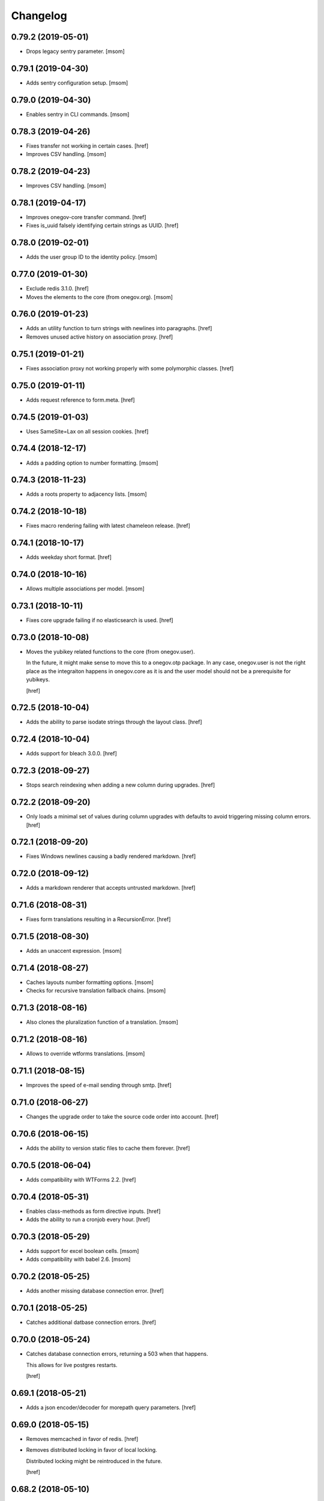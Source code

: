 Changelog
---------
0.79.2 (2019-05-01)
~~~~~~~~~~~~~~~~~~~

- Drops legacy sentry parameter.
  [msom]

0.79.1 (2019-04-30)
~~~~~~~~~~~~~~~~~~~

- Adds sentry configuration setup.
  [msom]

0.79.0 (2019-04-30)
~~~~~~~~~~~~~~~~~~~

- Enables sentry in CLI commands.
  [msom]

0.78.3 (2019-04-26)
~~~~~~~~~~~~~~~~~~~

- Fixes transfer not working in certain cases.
  [href]

- Improves CSV handling.
  [msom]

0.78.2 (2019-04-23)
~~~~~~~~~~~~~~~~~~~

- Improves CSV handling.
  [msom]

0.78.1 (2019-04-17)
~~~~~~~~~~~~~~~~~~~

- Improves onegov-core transfer command.
  [href]

- Fixes is_uuid falsely identifying certain strings as UUID.
  [href]

0.78.0 (2019-02-01)
~~~~~~~~~~~~~~~~~~~

- Adds the user group ID to the identity policy.
  [msom]

0.77.0 (2019-01-30)
~~~~~~~~~~~~~~~~~~~

- Exclude redis 3.1.0.
  [href]

- Moves the elements to the core (from onegov.org).
  [msom]

0.76.0 (2019-01-23)
~~~~~~~~~~~~~~~~~~~

- Adds an utility function to turn strings with newlines into paragraphs.
  [href]

- Removes unused active history on association proxy.
  [href]

0.75.1 (2019-01-21)
~~~~~~~~~~~~~~~~~~~

- Fixes association proxy not working properly with some polymorphic classes.
  [href]

0.75.0 (2019-01-11)
~~~~~~~~~~~~~~~~~~~

- Adds request reference to form.meta.
  [href]

0.74.5 (2019-01-03)
~~~~~~~~~~~~~~~~~~~

- Uses SameSite=Lax on all session cookies.
  [href]

0.74.4 (2018-12-17)
~~~~~~~~~~~~~~~~~~~

- Adds a padding option to number formatting.
  [msom]

0.74.3 (2018-11-23)
~~~~~~~~~~~~~~~~~~~

- Adds a roots property to adjacency lists.
  [msom]

0.74.2 (2018-10-18)
~~~~~~~~~~~~~~~~~~~

- Fixes macro rendering failing with latest chameleon release.
  [href]

0.74.1 (2018-10-17)
~~~~~~~~~~~~~~~~~~~

- Adds weekday short format.
  [href]

0.74.0 (2018-10-16)
~~~~~~~~~~~~~~~~~~~

- Allows multiple associations per model.
  [msom]

0.73.1 (2018-10-11)
~~~~~~~~~~~~~~~~~~~

- Fixes core upgrade failing if no elasticsearch is used.
  [href]

0.73.0 (2018-10-08)
~~~~~~~~~~~~~~~~~~~

- Moves the yubikey related functions to the core (from onegov.user).

  In the future, it might make sense to move this to a onegov.otp package. In
  any case, onegov.user is not the right place as the integraiton happens in
  onegov.core as it is and the user model should not be a prerequisite for
  yubikeys.

  [href]

0.72.5 (2018-10-04)
~~~~~~~~~~~~~~~~~~~

- Adds the ability to parse isodate strings through the layout class.
  [href]

0.72.4 (2018-10-04)
~~~~~~~~~~~~~~~~~~~

- Adds support for bleach 3.0.0.
  [href]

0.72.3 (2018-09-27)
~~~~~~~~~~~~~~~~~~~

- Stops search reindexing when adding a new column during upgrades.
  [href]

0.72.2 (2018-09-20)
~~~~~~~~~~~~~~~~~~~

- Only loads a minimal set of values during column upgrades with defaults to
  avoid triggering missing column errors.
  [href]

0.72.1 (2018-09-20)
~~~~~~~~~~~~~~~~~~~

- Fixes Windows newlines causing a badly rendered markdown.
  [href]

0.72.0 (2018-09-12)
~~~~~~~~~~~~~~~~~~~

- Adds a markdown renderer that accepts untrusted markdown.
  [href]

0.71.6 (2018-08-31)
~~~~~~~~~~~~~~~~~~~

- Fixes form translations resulting in a RecursionError.
  [href]

0.71.5 (2018-08-30)
~~~~~~~~~~~~~~~~~~~

- Adds an unaccent expression.
  [msom]

0.71.4 (2018-08-27)
~~~~~~~~~~~~~~~~~~~

- Caches layouts number formatting options.
  [msom]

- Checks for recursive translation fallback chains.
  [msom]

0.71.3 (2018-08-16)
~~~~~~~~~~~~~~~~~~~

- Also clones the pluralization function of a translation.
  [msom]

0.71.2 (2018-08-16)
~~~~~~~~~~~~~~~~~~~

- Allows to override wtforms translations.
  [msom]

0.71.1 (2018-08-15)
~~~~~~~~~~~~~~~~~~~

- Improves the speed of e-mail sending through smtp.
  [href]

0.71.0 (2018-06-27)
~~~~~~~~~~~~~~~~~~~

- Changes the upgrade order to take the source code order into account.
  [href]

0.70.6 (2018-06-15)
~~~~~~~~~~~~~~~~~~~

- Adds the ability to version static files to cache them forever.
  [href]

0.70.5 (2018-06-04)
~~~~~~~~~~~~~~~~~~~

- Adds compatibility with WTForms 2.2.
  [href]

0.70.4 (2018-05-31)
~~~~~~~~~~~~~~~~~~~

- Enables class-methods as form directive inputs.
  [href]

- Adds the ability to run a cronjob every hour.
  [href]

0.70.3 (2018-05-29)
~~~~~~~~~~~~~~~~~~~

- Adds support for excel boolean cells.
  [msom]

- Adds compatibility with babel 2.6.
  [msom]

0.70.2 (2018-05-25)
~~~~~~~~~~~~~~~~~~~

- Adds another missing database connection error.
  [href]

0.70.1 (2018-05-25)
~~~~~~~~~~~~~~~~~~~

- Catches additional datbase connection errors.
  [href]

0.70.0 (2018-05-24)
~~~~~~~~~~~~~~~~~~~

- Catches database connection errors, returning a 503 when that happens.

  This allows for live postgres restarts.

  [href]

0.69.1 (2018-05-21)
~~~~~~~~~~~~~~~~~~~

- Adds a json encoder/decoder for morepath query parameters.
  [href]

0.69.0 (2018-05-15)
~~~~~~~~~~~~~~~~~~~

- Removes memcached in favor of redis.
  [href]

- Removes distributed locking in favor of local locking.

  Distributed locking might be reintroduced in the future.

  [href]

0.68.2 (2018-05-10)
~~~~~~~~~~~~~~~~~~~

- Fixes a long-standing issues where cached entries would be in a detached
  state when they were accessed.
  [href]

- Fixes conversion of excel date cells.
  [msom]

0.68.1 (2018-05-01)
~~~~~~~~~~~~~~~~~~~

- Increases the connection recycle time to one hour.
  [href]

0.68.0 (2018-04-30)
~~~~~~~~~~~~~~~~~~~

- Closes database connections after they become stale.

  This should help lower the memory usage of servers with many tennantes.
  [href]

0.67.2 (2018-04-27)
~~~~~~~~~~~~~~~~~~~

- Fixes the default locale negotiator.
  [msom]

- Fixes a rare race-condition with request messages.
  [href]

- Changes the way session managers are bound to the application.

  This fixes #21 by introducing a global session manager reference.
  [href]

0.67.1 (2018-04-06)
~~~~~~~~~~~~~~~~~~~

- Switches to simplejson from rapidjson to close down a memory leak.
  [href]

0.67.0 (2018-04-02)
~~~~~~~~~~~~~~~~~~~

- Replaces python-memcached with libmc.
  [href]

0.66.0 (2018-03-22)
~~~~~~~~~~~~~~~~~~~

- Removes hipchat method.
  [href]

0.65.2 (2018-03-20)
~~~~~~~~~~~~~~~~~~~

- Caches selectables loaded by path.
  [href]

- Changes the object_src of the default content security policy to self. This
  allows PDF viewers of browser to work properly.
  [msom]

0.65.1 (2018-03-14)
~~~~~~~~~~~~~~~~~~~

- Adds a mail macros lookup property.
  [href]

0.65.0 (2018-03-06)
~~~~~~~~~~~~~~~~~~~

- Splits all e-mails into transactional/marketing pools. By default, e-mails
  are sent through the marketing pool.
  [href]

0.64.0 (2018-03-05)
~~~~~~~~~~~~~~~~~~~

- Adds a function to send zulip messages.
  [msom]

0.63.1 (2018-02-28)
~~~~~~~~~~~~~~~~~~~

- Adds mailgun support for reply-to.
  [href]

0.63.0 (2018-02-26)
~~~~~~~~~~~~~~~~~~~

- Enables the 'btree_gist' extension for postgres.
  [href]

0.62.2 (2018-02-26)
~~~~~~~~~~~~~~~~~~~

- Uses the better supported sqlalchemy>=1.2.3 notation now that 1.2.3+ is out.
  [href]

0.62.1 (2018-02-22)
~~~~~~~~~~~~~~~~~~~

- Fixes core upgrades no longer working.
  [href]

0.62.0 (2018-02-22)
~~~~~~~~~~~~~~~~~~~

- Adds request.session, a shortcut to the session through the request.
  [href]

0.61.2 (2018-02-19)
~~~~~~~~~~~~~~~~~~~

- Excludes SQLAlchemy 1.2.3 from supported versions as it has a major bug.
  [href]

0.61.1 (2018-02-19)
~~~~~~~~~~~~~~~~~~~

- Fixes non-nullable columns upgrade failing in certain cases.
  [href]

0.61.0 (2018-02-16)
~~~~~~~~~~~~~~~~~~~

- Fixes columns with dots not working as selectable statements.
  [href]

- Adds support for arrays in selectable statements.
  [href]

0.60.2 (2018-02-12)
~~~~~~~~~~~~~~~~~~~

- Hides psycopg2 warning.
  [href]

0.60.1 (2018-02-07)
~~~~~~~~~~~~~~~~~~~

- Limits the content security policy reporting to 1/1000 requests by default.
  [href]

0.60.0 (2018-02-06)
~~~~~~~~~~~~~~~~~~~

- Implements a default content security policy.
  [href]

0.59.0 (2018-01-26)
~~~~~~~~~~~~~~~~~~~

- Enables the 'unaccent' extension for postgres.
  [href]

0.58.2 (2018-01-17)
~~~~~~~~~~~~~~~~~~~

- Categorises e-mails as 'onegov' for mailjet monitoring.
  [href]

0.58.1 (2018-01-09)
~~~~~~~~~~~~~~~~~~~

- Adds supports for date/time CLDR skeleton patterns.
  [msom]

0.58.0 (2018-01-03)
~~~~~~~~~~~~~~~~~~~

- Replaces the dictionary based property with a more complete and easier
  to use implementation (backwards compatible).
  [href]

- Adds the ability to pass extra properties to "add_by_form".
  [href]

0.57.0 (2017-12-29)
~~~~~~~~~~~~~~~~~~~

- Adds an 'add_by_form' method to generic collections.
  [href]

- Adds the ability to add additional serializers for JSON.
  [href]

- Now requires Python 3.6+.
  [href]

0.56.0 (2017-12-22)
~~~~~~~~~~~~~~~~~~~

- Switches default json implementation to rapidjson.
  [href]

0.55.1 (2017-12-20)
~~~~~~~~~~~~~~~~~~~

- Fixes empty dicts not working with new non-nullable columns.
  [href]

0.55.0 (2017-12-19)
~~~~~~~~~~~~~~~~~~~

- Adds a convenience method to add a new columns with defaults during upgrades.
  [href]

0.54.4 (2017-12-14)
~~~~~~~~~~~~~~~~~~~

- Allows to specify extra mail headers.
  [msom]

0.54.3 (2017-12-11)
~~~~~~~~~~~~~~~~~~~

- Fixes composition of mails with attachments.
  [msom]

- Adds the ability to turn raw SQL statements into SQLAlchemy selectables.
  [href]

0.54.2 (2017-12-11)
~~~~~~~~~~~~~~~~~~~

- Allows more flexibility when adding attachments to mails.
  [msom]

0.54.1 (2017-12-04)
~~~~~~~~~~~~~~~~~~~

- Generalises the html to plaintext function to be useable outside mail.
  [href]

0.54.0 (2017-12-01)
~~~~~~~~~~~~~~~~~~~

- Switches the data type of all JSON columns from TEXT to JSONB.
  [href]

0.53.6 (2017-11-23)
~~~~~~~~~~~~~~~~~~~

- Cuts down on cli debug output when the postgres server is down.
  [href]

0.53.5 (2017-11-23)
~~~~~~~~~~~~~~~~~~~

- Checks the default values of dictionary based properties.
  [msom]

0.53.4 (2017-11-23)
~~~~~~~~~~~~~~~~~~~

- Allows to set a default to dictionary based properties.
  [msom]

0.53.3 (2017-11-22)
~~~~~~~~~~~~~~~~~~~

- Fixes schema order being undeterministic.
  [href]

0.53.2 (2017-11-14)
~~~~~~~~~~~~~~~~~~~

- Adds support for applications that limit the Public permission.
  [href]

0.53.1 (2017-11-09)
~~~~~~~~~~~~~~~~~~~

- Enables <pre> and <span> tags in sanitized html.
  [href]

0.53.0 (2017-11-07)
~~~~~~~~~~~~~~~~~~~

- Adds the ability to get the local time from the layout.
  [href]

- Adds the ability to specify a custom rowtype for CSVFile objects.
  [href]

- Adds support for slashes in csv headers.
  [href]

- Improves detection of CSV dialects.
  [href]

0.52.1 (2017-10-23)
~~~~~~~~~~~~~~~~~~~

- Improves the safe_format utility and adds a way to extract its keys.
  [href]

0.52.0 (2017-10-23)
~~~~~~~~~~~~~~~~~~~

- Adds a safe_format utility function for user-provided format strings.
  [href]

0.51.1 (2017-10-19)
~~~~~~~~~~~~~~~~~~~

- Replaces the builtin lru_cache with fastchache's faster version.
  [href]

- Adds the ability to print exceptions during development.
  [href]

0.51.0 (2017-10-09)
~~~~~~~~~~~~~~~~~~~

- Adds proper many-to-many support for associable tables by removing the PK.
  [href]

- Moves identity management functions.
  [msom]

0.50.0 (2017-10-04)
~~~~~~~~~~~~~~~~~~~

- Adds helper functions for identity management.
  [msom]

0.49.0 (2017-09-28)
~~~~~~~~~~~~~~~~~~~

- Adds a generic redirect model for internal redirects.
  [href]

0.48.2 (2017-09-22)
~~~~~~~~~~~~~~~~~~~

- Fixes associable not disabling cascades completely.
  [href]

0.48.1 (2017-09-22)
~~~~~~~~~~~~~~~~~~~

- Fixes the associated table names for associable models.
  [href]

- Sets the language in the ORM after the transaction has begun, not before.
  [href]

0.48.0 (2017-09-12)
~~~~~~~~~~~~~~~~~~~

- Adds generic associations to the ORM library.

  See ``associable.py`` for more information. This feature should be
  considered experimental.
  [href]

0.47.0 (2017-09-08)
~~~~~~~~~~~~~~~~~~~

- Adds a helper method to express binary data in a dictionary.
  [href]

0.46.0 (2017-08-31)
~~~~~~~~~~~~~~~~~~~

- Adds a toggle function for sets to utils.
  [href]

0.45.0 (2017-08-25)
~~~~~~~~~~~~~~~~~~~

- Adds support for decimal values to JSON.
  [href]

- Forces the memory cache backend to use Dill to force the same codepath for
  memcached/memcached-less data (now everything is always pickled).

  This lets us catch pickling bugs during testing that we might otherwise
  miss.
  [href]

0.44.0 (2017-08-10)
~~~~~~~~~~~~~~~~~~~

- No longer limits the number of overflow connections in the queue pool.

  This is mainly useful for cronjob threads which need one connection each and
  who will now only be limited by the connection limit of the database.
  [href]

0.43.3 (2017-07-10)
~~~~~~~~~~~~~~~~~~~

- Skips dill version 0.2.7 as this version leads to recursion errors.
  [href]

- Enables a css minifier by default.
  [href]

0.43.2 (2017-07-07)
~~~~~~~~~~~~~~~~~~~

- Adds missing permission checking helper.
  [msom]

0.43.1 (2017-07-07)
~~~~~~~~~~~~~~~~~~~

- Adds the ability to force an update on all timestamp based models.
  [href]

- Renames is_email_template to suppress_global_variables in the render_template
  function.
  [href]

0.43.0 (2017-07-03)
~~~~~~~~~~~~~~~~~~~

- Orders independent upgrade tasks by their module dependencies.

  This acts as a sane default for module upgrades. For example, if
  onegov.ticket depends on onegov.user, all user tasks will be executed first.
  Once the ticket tasks are run, the user tables are therefore up to date.

  This change only affects the order of tasks which do not define no
  explicit dependencies.

- Adds a datetime query argument converter.
  [href]

0.42.2 (2017-06-28)
~~~~~~~~~~~~~~~~~~~

- Allows to deal with CSV containing duplicate columns.
  [msom]

0.42.1 (2017-06-28)
~~~~~~~~~~~~~~~~~~~

- Adds the ability to manually define the csv encoding.
  [msom]

0.42.0 (2017-06-28)
~~~~~~~~~~~~~~~~~~~

- Tightens the security of identity_secret and csrf_secret.

  Before, the identity_secret was shared between tennants (application ids).
  As a result certain signing methods would generate tokens which would work
  between multiple tennants. Fortunately this wasn't an avenue for serious
  exploits.

  With this change it is now much harder to use the identity/csrf secret
  insecurely. By default those tokens are now bound to the tennant.
  [href]

0.41.1 (2017-06-23)
~~~~~~~~~~~~~~~~~~~

- Fixes pagination of empty collections throwing ZeroDivisionError errors.
  [msom]

0.41.0 (2017-06-22)
~~~~~~~~~~~~~~~~~~~

- Allows to configure the used locales.
  [msom]

0.40.6 (2017-06-19)
~~~~~~~~~~~~~~~~~~~

- Fixes translations of multiple applications affecting each other within the
  same process.
  [href]

0.40.5 (2017-06-07)
~~~~~~~~~~~~~~~~~~~

- Adds a data property function.
  [href]

- Adds the ability to override the csrf salt.
  [href]

0.40.4 (2017-05-12)
~~~~~~~~~~~~~~~~~~~

- Fixes macro caching being too agressive.
  [href]

0.40.3 (2017-05-12)
~~~~~~~~~~~~~~~~~~~

- Improves performance for pages with a lot of generated links.
  [href]

0.40.2 (2017-05-04)
~~~~~~~~~~~~~~~~~~~

- Moves the chunks function into the utils module.
  [href]

0.40.1 (2017-05-04)
~~~~~~~~~~~~~~~~~~~

- Fixes translating messages with no present locale throwing an error. The
  message is new returned untranslated, if the locale is not present (fallback
  to English).
  [msom]

0.40.0 (2017-04-27)
~~~~~~~~~~~~~~~~~~~

- Fixes has_table not working with schemas.
  [href]

- Fixes filestorage returning an url for local paths.
  [href]

- Adds a lowercase text type for SQLAlchemy.
  [href]

0.39.0 (2017-04-07)
~~~~~~~~~~~~~~~~~~~

- Configures logging for CLI.
  [msom]

0.38.7 (2017-04-05)
~~~~~~~~~~~~~~~~~~~

- Puts the English fallback on translated forms at the back.
  [msom]

0.38.6 (2017-04-05)
~~~~~~~~~~~~~~~~~~~

- Uses English als default fallback on translated forms.
  [msom]

0.38.5 (2017-04-05)
~~~~~~~~~~~~~~~~~~~

- Fixes (builtin) translations of WTForms.
  [msom]

0.38.4 (2017-03-23)
~~~~~~~~~~~~~~~~~~~

- Fixes slashes not being stripped from the subpath in module_path.
  [href]

- Supports newlines in Excel outputs on all platforms.
  [href]

0.38.3 (2017-03-20)
~~~~~~~~~~~~~~~~~~~

- Adds compatibility with Morepath 0.18.
  [href]

0.38.2 (2017-03-17)
~~~~~~~~~~~~~~~~~~~

- Improves the performance of some code hotspots.
  [href]

- Adds the ability to directly provide a filestorage object.
  [href]

- Improves the performance of the csv parser.
  [href]

0.38.1 (2017-03-10)
~~~~~~~~~~~~~~~~~~~

- Fixes orm cache entries being stale under certain conditions.
  [href]

0.38.0 (2017-03-09)
~~~~~~~~~~~~~~~~~~~

- Integrates the latest bleach release.
  [href]

0.37.0 (2017-03-01)
~~~~~~~~~~~~~~~~~~~

- Adds a function to send hipchat notifications.
  [msom]

0.36.2 (2017-02-15)
~~~~~~~~~~~~~~~~~~~

- Adds the ability to influence the batch query in pagination classes.
  [href]

- Fixes file-urls pointing to directories resulting in a 503 instead of a 404.
  [href]

0.36.1 (2017-02-03)
~~~~~~~~~~~~~~~~~~~

- Fixes an edge case where the orm cache would discard pending changes.
  [href]

0.36.0 (2017-02-03)
~~~~~~~~~~~~~~~~~~~

- Adds an experimental cache descriptor to greatly ease the use of cached
  orm objects/queries.
  [href]

0.35.2 (2017-01-18)
~~~~~~~~~~~~~~~~~~~

- Adds a temporary workaround for an arrow translation typo.
  [href]

0.35.1 (2016-12-23)
~~~~~~~~~~~~~~~~~~~

- Upgrade to Morepath 0.17.
  [href]

0.35.0 (2016-12-09)
~~~~~~~~~~~~~~~~~~~

- Adds support for PyFilesystem 2.x and Chameleon 3.x.
  [href]

0.34.0 (2016-12-09)
~~~~~~~~~~~~~~~~~~~

- Disallow cookies in svg resources.
  [href]

- Temporarily pin older versions of chameleon and fs.
  [msom]

0.33.0 (2016-12-06)
~~~~~~~~~~~~~~~~~~~

- Adds the model to the form object created by the form directive.
  [href]

- Adds the ability to recompile themes using shift+f5 in the browser.
  This option has to be enabled using the 'allow_shift_f5_compile' flag.
  [href]

- By default, ignore custom global template variables in e-mail templates.
  [href]

0.32.0 (2016-11-07)
~~~~~~~~~~~~~~~~~~~

- Adds has_table to UpgradeContext.
  [msom]

- Adds a FileDataManager.
  [msom]

0.31.1 (2016-10-28)
~~~~~~~~~~~~~~~~~~~

- Fixes url permission check not working for anonymous users.
  [href]

- Adds a default path argument converter for booleans.
  [href]

0.31.0 (2016-10-27)
~~~~~~~~~~~~~~~~~~~

- Adds the ability to check if the current user may view an url.
  [href]

- Make sure has_permission works with overriden rules.
  [href]

0.30.3 (2016-10-26)
~~~~~~~~~~~~~~~~~~~

- Automatically sets the width of excel columns in the export.
  [href]

0.30.2 (2016-10-20)
~~~~~~~~~~~~~~~~~~~

- Prevents bulk updates/deletes on aggregated models.
  [href]

0.30.1 (2016-10-17)
~~~~~~~~~~~~~~~~~~~

- Improves the performance of the unique hstore keys utility function.
  [href]

- Improves the performance of pagination collections by speeding up the count.
  [href]

0.30.0 (2016-10-11)
~~~~~~~~~~~~~~~~~~~

- Adds a convenient and safe way to define return-to url parameters.
  [href]

- Fixes request.url not having the same semantics as webob.request.url.
  [href]

- Adds the ability to query form class associated with a model.
  [href]

0.29.3 (2016-10-07)
~~~~~~~~~~~~~~~~~~~

- Gets SQLAlchemy-Utils' aggregates decorator to work with the session manager.
  [href]

0.29.2 (2016-10-06)
~~~~~~~~~~~~~~~~~~~

- Forms handled through the form directive may now define a `on_request`
  method, which is called after the request has been bound to the form and
  before the view is handled.
  [href]

- Adds an utility function to remove repeated spaces.
  [href]

0.29.1 (2016-10-04)
~~~~~~~~~~~~~~~~~~~

- Adds compatibility with Morepath 0.16.
  [href]

0.29.0 (2016-10-04)
~~~~~~~~~~~~~~~~~~~

- Introduces a generic collection meant to share common functionalty.
  [href]

0.28.0 (2016-09-28)
~~~~~~~~~~~~~~~~~~~

- Moves the html sanitizer to its own module and introduce an svg sanitizer.
  [href]

0.27.2 (2016-09-26)
~~~~~~~~~~~~~~~~~~~

- Fixes get_unique_hstore_keys failing if the hstore is set to None.
  [href]

0.27.1 (2016-09-23)
~~~~~~~~~~~~~~~~~~~

- Adds an utility function to fetch unique hstore keys from a table.
  [href]

0.27.0 (2016-09-21)
~~~~~~~~~~~~~~~~~~~

- Adds the ability to override a specific macro in child applications.
  [href]

- Supports a wider range of objects which may be cached. Uses 'dill' to
  accomplish this.
  [href]

- Removes the runtime bound cache again as it's not that useful.
  [href]

0.26.0 (2016-09-09)
~~~~~~~~~~~~~~~~~~~

- Adds a runtime bound cache, not shared between processes and able to
  accept any kind of object to cache (no pickling).
  [href]

0.25.1 (2016-09-01)
~~~~~~~~~~~~~~~~~~~

- Adds a uuid morepath converter.
  [href]

- Fixes variable directive resulting in overwrites instead of merges.
  [href]

0.25.0 (2016-08-26)
~~~~~~~~~~~~~~~~~~~

- Introduces a member role, which is close to an anonymous user in terms
  of access, but allows to differentiate between ananymous and registered
  users.
  [href]

0.24.0 (2016-08-24)
~~~~~~~~~~~~~~~~~~~

- Adds a template variable directive, which gives applications the ability
  to inject their own global variables into templates.
  [href]

- Fixes formatting date failing if the date is None.
  [msom]

0.23.0 (2016-08-23)
~~~~~~~~~~~~~~~~~~~

- Adds a static directory directive, which gives applications the ability
  to define their own static directory and for inherited applications to
  append a path to the list of static directory paths.
  [href]

- Moves two often used helpers to the base layout.
  [href]

- Adds a HTML5 (RFC3339) date converter for Morepath.
  [href]

0.22.1 (2016-07-28)
~~~~~~~~~~~~~~~~~~~

- Adds compatibility with Morepath 0.15.
  [href]

0.22.0 (2016-07-14)
~~~~~~~~~~~~~~~~~~~

- Adds an utility function to search for orm models.
  [href]

- Explicitly prohibit unsynchronized bulk updates with a helpful assertion.
  [href]

- Exports the random token length constant.
  [href]

0.21.3 (2016-07-06)
~~~~~~~~~~~~~~~~~~~

- Adds compatibility with python-magic 0.4.12.
  [msom]

0.21.2 (2016-06-06)
~~~~~~~~~~~~~~~~~~~

- Disable debug output when running cli commands.
  [href]

- Adds the ability to manually define the csv dialect.
  [href]

- Adds the ability to access csv files without any known headers.
  [href]

0.21.1 (2016-05-31)
~~~~~~~~~~~~~~~~~~~

- No longer print the selector when running a command.
  [href]

- Use a single connection during cli commands.
  [href]

- Adds the ability to configure the connection pool of the session manager.
  [href]

- Stops cronjobs from being activated during cli commands.
  [href]

0.21.0 (2016-05-30)
~~~~~~~~~~~~~~~~~~~

- Introduces a simpler way to write cli commands.
  [href]

0.20.2 (2016-05-13)
~~~~~~~~~~~~~~~~~~~

- Adds support for transforming lists if *irregular* dicts to csv and xlsx.
  [href]

0.20.1 (2016-04-29)
~~~~~~~~~~~~~~~~~~~

- Removes escaping characters from plaintext e-mails.
  [href]

0.20.0 (2016-04-11)
~~~~~~~~~~~~~~~~~~~

- Switch to new more.webassets release.
  [href]

0.19.0 (2016-04-06)
~~~~~~~~~~~~~~~~~~~

- Adds Morepath 0.13 compatibility.
  [href]

0.18.2 (2016-04-05)
~~~~~~~~~~~~~~~~~~~

- Fixes meta/content failing if the dictionary is None.
  [href]

0.18.1 (2016-04-01)
~~~~~~~~~~~~~~~~~~~

- Adds a custom datauri filter to work aorund an issue with webassets.
  [href]

0.18.0 (2016-03-24)
~~~~~~~~~~~~~~~~~~~

- Adds helper methods for accessing meta/content dicts through properties.
  [href]

0.17.2 (2016-02-15)
~~~~~~~~~~~~~~~~~~~

- Improves CSV handling.
  [msom]

- Ensures that the sendmail limit is an integer.
  [href]

0.17.1 (2016-02-11)
~~~~~~~~~~~~~~~~~~~

- Fixes certain form translations being stuck on the first request's locale.
  [href]

0.17.0 (2016-02-08)
~~~~~~~~~~~~~~~~~~~

- Adds the ability to limit the number of emails to be processed in one go.
  [href]

- Allows to optionally pick the sheet when converting excel files to CSV.
  [msom]

0.16.1 (2016-02-02)
~~~~~~~~~~~~~~~~~~~

- Fixes connection pool exhaustion occuring when upgrading many tennants.
  [href]

0.16.0 (2016-01-28)
~~~~~~~~~~~~~~~~~~~

- Adds a method to lookup the polymorphic class of any polymorphic identity.
  [href]

0.15.2 (2016-01-27)
~~~~~~~~~~~~~~~~~~~

- Fixes wrong exception being caught for undelivarable e-mails.
  [href]

0.15.1 (2016-01-26)
~~~~~~~~~~~~~~~~~~~

- Removes undeliverable e-mails from the maildir queue.
  [href]

0.15.0 (2016-01-20)
~~~~~~~~~~~~~~~~~~~

- Exclude dots from normalized urls.
  [href]

0.14.0 (2016-01-20)
~~~~~~~~~~~~~~~~~~~

- Caches the result of po file compiles.
  [href]

0.13.4 (2016-01-18)
~~~~~~~~~~~~~~~~~~~

- Slightly improves normalize_for_url for German.
  [href]

0.13.3 (2016-01-18)
~~~~~~~~~~~~~~~~~~~

- Stops the form directive from chocking up if no form is returned.
  [href]

0.13.2 (2016-01-07)
~~~~~~~~~~~~~~~~~~~

- Stops cronjobs sometimes running twice in one minute.
  [href]

0.13.1 (2016-01-05)
~~~~~~~~~~~~~~~~~~~

- Fixes cronjobs not working with more than one process.
  [href]

0.13.0 (2015-12-31)
~~~~~~~~~~~~~~~~~~~

- Adds a cronjob directive to specify tasks which have to run at an exact time.
  [href]

- Adds a distributed lock mechanism using postgres.
  [href]

0.12.3 (2015-12-21)
~~~~~~~~~~~~~~~~~~~

- Fixes incorrect year in date format. Before the week's year was used instead
  of the date's year. This lead to incorrect output when formatting a date.
  [href]

0.12.2 (2015-12-18)
~~~~~~~~~~~~~~~~~~~

- Ensures a proper cleanup of the existing db schemas before completeing the
  transfer command.
  [href]

0.12.1 (2015-12-17)
~~~~~~~~~~~~~~~~~~~

- Fixes broken dependency.
  [href]

0.12.0 (2015-12-16)
~~~~~~~~~~~~~~~~~~~

- Includes a plain text alternative in all HTML E-Mails.
  [href]

0.11.2 (2015-12-15)
~~~~~~~~~~~~~~~~~~~

- Fixes cache expiration time having no effect.
  [href]

0.11.1 (2015-12-15)
~~~~~~~~~~~~~~~~~~~

- Fixes site locale creating many instead of one locale cookie.
  [href]

0.11.0 (2015-12-15)
~~~~~~~~~~~~~~~~~~~

- Adds a site locale model and renames 'languages' to 'locales'.
  [href]

0.10.0 (2015-12-14)
~~~~~~~~~~~~~~~~~~~

- Integrates localized database fields.

  Use ``onegov.core.orm.translation_hybrid`` together with sqlalchemy utils:
  http://sqlalchemy-utils.readthedocs.org/en/latest/internationalization.html

- Shares the session_manager with all ORM mapped instances which may access
  it through ``self.session_manager``.

  This is a plumbing feature to enable integration of localized database
  fields.
  [href]

- Adds a method to automatically scan all morepath dependencies. It is not
  guaranteed to always work and should only be relied upon for testing and
  upgrades.
  [href]

0.9.0 (2015-12-10)
~~~~~~~~~~~~~~~~~~~

- Adds a method which takes a list of dicts and turns it into a csv string.
  [href]

- Adds a method which takes a list of dicts and turns it into a xlsx.
  [href]

0.8.1 (2015-12-08)
~~~~~~~~~~~~~~~~~~~

- Attaches the current request to each form instance, allowing for
  validation logic on the form which talks to the database.
  [href]

0.8.0 (2015-11-20)
~~~~~~~~~~~~~~~~~~~

- Adds a random password generator (for pronouncable passwords).
  [href]

- Adds yubikey_client_id and yubikey_secret_key to configuration.
  [href]

0.7.5 (2015-10-26)
~~~~~~~~~~~~~~~~~~~

- Adds the ability to convert xls/xlsx files to csv.
  [href]

- Fixes empty lines in csv tripping up the parser in unexpected ways.
  [href]

0.7.4 (2015-10-21)
~~~~~~~~~~~~~~~~~~~

- Adjacency lists are now always ordered by the value in their 'order' column.

  When adding new items to a parent, A-Z is enforced between the children, as
  long as the children are already sorted A-Z. Once this holds no longer true,
  no sorting will be imposed on the unsorted children until they are sorted
  again.
  [href]

- Adds missing space to long date formats.
  [href]

0.7.3 (2015-10-15)
~~~~~~~~~~~~~~~~~~~

- Fix being unable to load languages not conforming to our exact format.
  [href]

0.7.2 (2015-10-15)
~~~~~~~~~~~~~~~~~~~

- Improves i18n support, removing bugs, adding support for de_CH and the like.
  [href]

- The format_number function now uses the locale specific grouping/decimal
  separators.
  [href]

0.7.1 (2015-10-13)
~~~~~~~~~~~~~~~~~~~

- The csv encoding detection function will now either look for cp1152 or utf-8.
  [href]

0.7.0 (2015-10-12)
~~~~~~~~~~~~~~~~~~~

- Drops Python 2 support!
  [href]

- Adds a csv module which helps with importing flawed csv files.
  [href]

0.6.2 (2015-10-07)
~~~~~~~~~~~~~~~~~~~

- Adds an is_subpath function.
  [href]

0.6.1 (2015-10-05)
~~~~~~~~~~~~~~~~~~~

- Adds a relative_url utility function.
  [href]

- Merges multiple translations into one for faster lookups.
  [href]

0.6.0 (2015-10-02)
~~~~~~~~~~~~~~~~~~~

- Allows more than one translation directory to be set by the application. This
  enables us to use translations defined in packages outside the app. For
  example, onegov.form now keeps its own translations. Onegov.town and
  onegov.election_day simply point to onegov.form's translations to have
  them included.
  [href]

0.5.1 (2015-09-11)
~~~~~~~~~~~~~~~~~~~

- Adds an utility function to check if an object is iterable but not a string.
  [href]

0.5.0 (2015-09-10)
~~~~~~~~~~~~~~~~~~~

- E-Mails containing unicode are now sent properly.
  [href]

- Adds on_insert/on_update/on_delete signals to the session manager.
  [href]

0.4.28 (2015-09-07)
~~~~~~~~~~~~~~~~~~~

- Adds a is_uuid utility function.
  [href]

- Limits the 'subset' call for Pagination collections to once per instance.
  [href]

0.4.27 (2015-08-31)
~~~~~~~~~~~~~~~~~~~

- Fixes ``has_column`` upgrade function not checking the given table.
  [href]

- Fixes browser session chocking on an invalid cookie.
  [href]

0.4.26 (2015-08-28)
~~~~~~~~~~~~~~~~~~~

- Fixes more than one task per module crashing the upgrade.
  [href]

- Always run upgrades may now indicate if they did anything useful. If not,
  they are hidden from the upgrade output.
  [href]

0.4.25 (2015-08-24)
~~~~~~~~~~~~~~~~~~~

- The upgrades table is now prefilled with all modules and tasks, when the
  schema is first created. Fixes #8.
  [href]

- Ensures unique upgrade task function names. See #8.
  [href]

0.4.24 (2015-08-20)
~~~~~~~~~~~~~~~~~~~

- Adds support page titles consisting solely on emojis.
  [href]

- Transactions are now automatically retried once if they fail. If the second
  attempt also fails, a 409 Conflict HTTP Code is returned.
  [href]

0.4.23 (2015-08-14)
~~~~~~~~~~~~~~~~~~~

- Binds all e-mails to the transaction. Only if the transaction commits are
  the e-mails sent.

- The memcached key is now limited in its size.
  [href]

- Properly support postgres extensions.
  [href]

0.4.22 (2015-08-12)
~~~~~~~~~~~~~~~~~~~

- Fixes more unicode email sending issues.
  [href]

0.4.21 (2015-08-12)
~~~~~~~~~~~~~~~~~~~

- Adds a helper function that puts a scheme in front of urls without one.
  [href]

0.4.20 (2015-08-12)
~~~~~~~~~~~~~~~~~~~

- Linkify now escapes all html by default (except for the 'a' tag).
  [href]

- Adds proper support for unicode email addresses (only the domain and the
  text - the local part won't be supported for now as it is rare and doesn't
  even pass Chrome's or Firefox's email validation).
  [href]

- Removes the default order_by clause on adjacency lists.
  [href]

- Adds the ability to profile requests and selected pieces of code.
  [href]

0.4.19 (2015-08-10)
~~~~~~~~~~~~~~~~~~~

- Use bcrypt instead of py-bcrypt as the latter has been deprecated by passlib.
  [href]

- Support hstore types.
  [msom]

0.4.18 (2015-08-06)
~~~~~~~~~~~~~~~~~~~

- Adds a function that returns the object associated with a path.
  [href]

- Fix options not being translated on i18n-enabled forms.
  [href]

0.4.17 (2015-08-04)
~~~~~~~~~~~~~~~~~~~

- Replaces pylibmc with python-memcached, with the latter now having Python 3
  support.
  [href]

- Fix onegov-core upgrade hanging forever.
  [href]

0.4.16 (2015-07-30)
~~~~~~~~~~~~~~~~~~~

- Make sure we don't get a circulare dependency between the connection and
  the session.
  [href]

- Adds the ability to define multiple bases on the session manager.
  [href]

- Switch postgres isolation level to SERIALIZABLE for all sessions.
  [href]

0.4.15 (2015-07-29)
~~~~~~~~~~~~~~~~~~~

- Gets rid of global state used by the session manager.
  [href]

- Adds the ability to define configurations in independent methods (allowing
  for onegov.core.Framework extensions to provide their own configuration).
  [href]

- Adds functions to create and deserialize URL safe tokens.
  [msom]

0.4.14 (2015-07-17)
~~~~~~~~~~~~~~~~~~~

- Adds a sendmail command that replaces repoze.sendmail's qp.
  [href]

0.4.13 (2015-07-16)
~~~~~~~~~~~~~~~~~~~

- Adds a data transfer command to download data from a onegov cloud server and
  install them locally. Requires ssh permissions to function.

- Adds the ability to send e-mails to a maildir, instead of directly to an
  SMTP server.
  [href]

0.4.12 (2015-07-15)
~~~~~~~~~~~~~~~~~~~

- Adds the ability to render a template directly.
  [href]

0.4.11 (2015-07-14)
~~~~~~~~~~~~~~~~~~~

- Make sure upgrade steps are only added once per record.
  [href]

- Add ``has_column`` function to upgrade context.
  [href]

0.4.10 (2015-07-14)
~~~~~~~~~~~~~~~~~~~

- Adds the ability to render a single chameleon macro.
  [href]

0.4.9 (2015-07-13)
~~~~~~~~~~~~~~~~~~~

- Adds a relative date function to the layout.
  [href]

0.4.8 (2015-07-13)
~~~~~~~~~~~~~~~~~~~

- Adds a pagination base class for use with collections.
  [href]

- Adds an isodate format function to the layout base.
  [href]

0.4.7 (2015-07-08)
~~~~~~~~~~~~~~~~~~~

- Adds the ability to send emails.
  [href]

0.4.6 (2015-07-06)
~~~~~~~~~~~~~~~~~~~

- Pass the request in addition to the model when dynamically building the
  form class in the form directive.
  [href]

- Fixes onegov.core.utils.rchop not working correctly.
  [href]

0.4.5 (2015-07-02)
~~~~~~~~~~~~~~~~~~~

- Fixes SQLAlchemy error occurring if more than one model used the new
  AdjacencyList base class.
  [href]

0.4.4 (2015-07-01)
~~~~~~~~~~~~~~~~~~~

- Adds a content mixin for meta/content JSON fields.
  [href]

- Adds an abstract AdjacencyList implementation (refactored from onegov.page).
  [href]

- Adds quote_plus and unquote_plus to compat imports.
  [treinhard]

0.4.3 (2015-06-30)
~~~~~~~~~~~~~~~~~~~

- Adds the ability to format numbers through the layout class.
  [href]

0.4.2 (2015-06-29)
~~~~~~~~~~~~~~~~~~~

- Added a new 'hidden_from_public' property which may be set on any model
  handled by onegov.core Applications. If said property is found and it is
  True, anonymous users are forbidden from viewing it.

  This enables applications to dynamically set the visibilty of any model.
  [href]

0.4.1 (2015-06-26)
~~~~~~~~~~~~~~~~~~~

- Ensure that the bind schema doesn't stick around to cause test failures.
  [href]

0.4.0 (2015-06-26)
~~~~~~~~~~~~~~~~~~~

- Removes support for Python 3.3. Use 2.7 or 3.3.
  [href]

- Adds colors to the sql debug output.
  [href]

- Fix json encoder/decode not working with lists and generators.
  [href]

0.3.9 (2015-06-23)
~~~~~~~~~~~~~~~~~~~

- Moves sanitize_html and linkify functions from onegov.town to core.
  [href]

0.3.8 (2015-06-18)
~~~~~~~~~~~~~~~~~~~

- Remove parentheses from url when normalizing it.
  [href]

0.3.7 (2015-06-17)
~~~~~~~~~~~~~~~~~~~

- Adds a groupby function that returns lists instead of generators.
  [href]

- Include a layout base class useful for applications that render html.
  [href]

- Stop throwing an error if no translation is registered.
  [href]

0.3.6 (2015-06-12)
~~~~~~~~~~~~~~~~~~~

- Fix encoding error when generating the theme on certain platforms.
  [href]

- Make sure the last_change timestamp property works for single objects.
  [href]

0.3.5 (2015-06-03)
~~~~~~~~~~~~~~~~~~~

- Adds a convenience property to timestamps that returns either the modified-
  or the created-timestamp.
  [href]

0.3.4 (2015-06-03)
~~~~~~~~~~~~~~~~~~~

- Fixes SQL statement debugger failing if a statement is executed with a list
  of parameters.
  [href]

0.3.3 (2015-06-02)
~~~~~~~~~~~~~~~~~~~

- Accepts wtform's data attribute in request.get_form.
  [href]

0.3.2 (2015-05-29)
~~~~~~~~~~~~~~~~~~~

- Fix pofile loading not working in certain environments.
  [href]

0.3.1 (2015-05-28)
~~~~~~~~~~~~~~~~~~~

- Adds a method to list all schemas found in the database.
  [href]

0.3.0 (2015-05-20)
~~~~~~~~~~~~~~~~~~~

- Introduces a custom json encoder/decoder that handles additional types.
  [href]

0.2.0 (2015-05-18)
~~~~~~~~~~~~~~~~~~~

- Tighten security around static file serving.
  [href]

- Urls generated from titles no longer contain double dashes ('--').
  [href]

- The browser session now only adds a session_id to the cookies if there's
  a change in the browser session.
  [href]

- Adds the ability to count and print the sql queries that go into a single
  request.
  [href]

- Store all login information server-side. The client only gets a random
  session id scoped to the application.
  [href]

- Make sure that signatures are only valid for the origin application.
  [href]

0.1.0 (2015-05-06)
~~~~~~~~~~~~~~~~~~~

- The form directive now also accepts a factory function.
  [href]

0.0.2 (2015-05-05)
~~~~~~~~~~~~~~~~~~~

- The CSRF protection now associates a random secret with the session. The
  random secret is then used to check if the CSRF token is valid.
  [href]

- Cache the translator on the request to be slightly more efficient.
  [href]

0.0.1 (2015-04-29)
~~~~~~~~~~~~~~~~~~~

- Initial Release [href]

